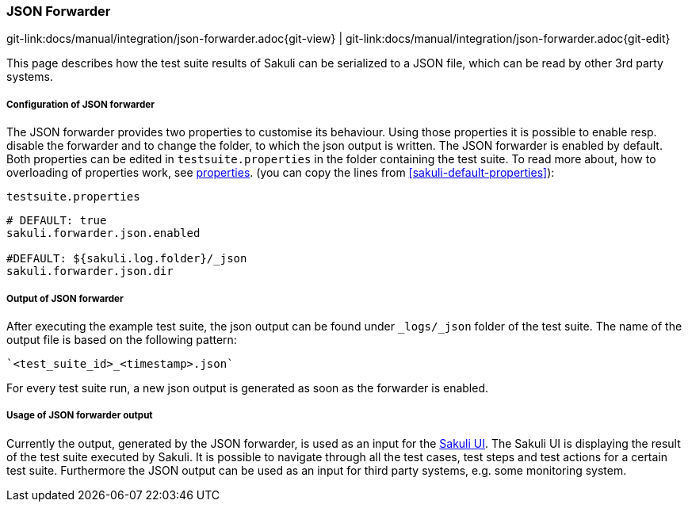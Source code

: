 
:imagesdir: ../../images

[[json-forwarder]]
=== JSON Forwarder

[#git-edit-section]
:page-path: docs/manual/integration/json-forwarder.adoc
git-link:{page-path}{git-view} | git-link:{page-path}{git-edit}

This page describes how the test suite results of Sakuli can be serialized to a JSON file, which can be read by other 3rd party systems.


[[json-forwarder-configuraiton]]
===== Configuration of JSON forwarder

The JSON forwarder provides two properties to customise its behaviour. Using those properties it is possible to enable resp. disable the forwarder and to change the folder, to which the json output is written. The JSON forwarder is enabled by default. Both properties can be edited in `testsuite.properties` in the folder containing the test suite. To read more about, how to overloading of properties work, see <<property loading mechanism,properties>>.  (you can copy the lines from <<sakuli-default-properties>>):

.`testsuite.properties`
[source,properties]
----
# DEFAULT: true
sakuli.forwarder.json.enabled

#DEFAULT: ${sakuli.log.folder}/_json
sakuli.forwarder.json.dir
----

[[json-forwarder-output]]
===== Output of JSON forwarder
After executing the example test suite, the json output can be found under `_logs/_json` folder of the test suite. The name of the output file is based on the following pattern:

[source]
----
`<test_suite_id>_<timestamp>.json`
----

For every test suite run, a new json output is generated as soon as the forwarder is enabled.

[[json-forwarder-usage]]
===== Usage of JSON forwarder output
Currently the output, generated by the JSON forwarder, is used as an input for the https://github.com/ConSol/sakuli-ui[Sakuli UI]. The Sakuli UI is displaying the result of the test suite executed by Sakuli. It is possible to navigate through all the test cases, test steps and test actions for a certain test suite.
Furthermore the JSON output can be used as an input for third party systems, e.g. some monitoring system.
